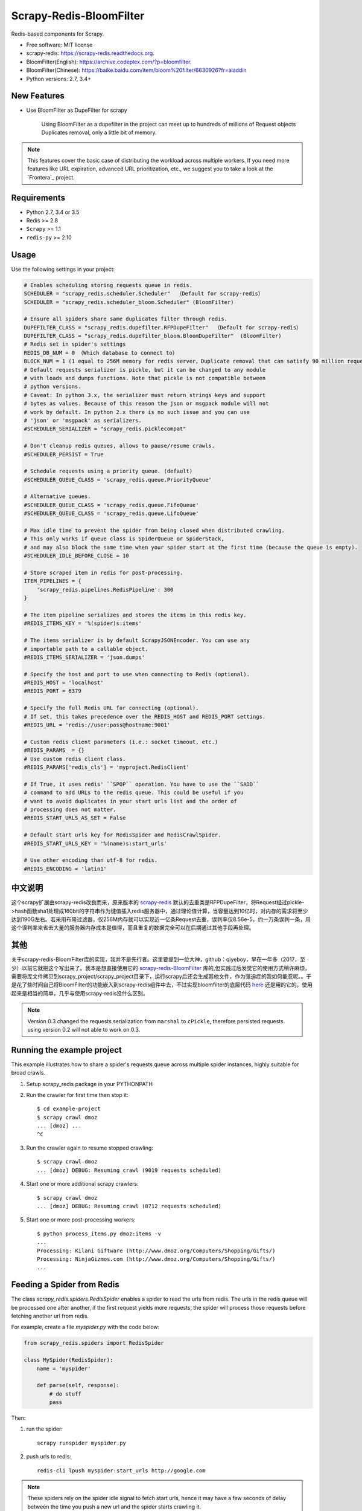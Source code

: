 ============
Scrapy-Redis-BloomFilter
============

.. image:: https://img.shields.io/pypi/v/scrapy-redis.svg
        :target: https://pypi.python.org/pypi/scrapy-redis

.. image:: https://img.shields.io/pypi/pyversions/scrapy-redis.svg
        :target: https://pypi.python.org/pypi/scrapy-redis


Redis-based components for Scrapy.

* Free software: MIT license
* scrapy-redis: https://scrapy-redis.readthedocs.org.
* BloomFilter(English): https://archive.codeplex.com/?p=bloomfilter.
* BloomFilter(Chinese): https://baike.baidu.com/item/bloom%20filter/6630926?fr=aladdin
* Python versions: 2.7, 3.4+

New Features
--------

* Use BloomFilter as DupeFilter for scrapy

    Using BloomFilter as a dupefilter in the project can meet up to hundreds of millions of Request objects Duplicates removal, only a little bit of memory.
    
    
.. note:: This features cover the basic case of distributing the workload across multiple workers. If you need more features like URL expiration, advanced URL prioritization, etc., we suggest you to take a look at the `Frontera`_ project.

Requirements
------------

* Python 2.7, 3.4 or 3.5
* Redis >= 2.8
* ``Scrapy`` >= 1.1
* ``redis-py`` >= 2.10

Usage
-----

Use the following settings in your project:

.. code-block:: python

  # Enables scheduling storing requests queue in redis.
  SCHEDULER = "scrapy_redis.scheduler.Scheduler"  （Default for scrapy-redis）
  SCHEDULER = "scrapy_redis.scheduler_bloom.Scheduler" (BloomFilter)
  
  # Ensure all spiders share same duplicates filter through redis.
  DUPEFILTER_CLASS = "scrapy_redis.dupefilter.RFPDupeFilter"  （Default for scrapy-redis）
  DUPEFILTER_CLASS = "scrapy_redis.dupefilter_bloom.BloomDupeFilter"  (BloomFilter)
  # Redis set in spider's settings
  REDIS_DB_NUM = 0 （Which database to connect to）
  BLOCK_NUM = 1 (1 equal to 256M memory for redis server，Duplicate removal that can satisfy 90 million request)
  # Default requests serializer is pickle, but it can be changed to any module
  # with loads and dumps functions. Note that pickle is not compatible between
  # python versions.
  # Caveat: In python 3.x, the serializer must return strings keys and support
  # bytes as values. Because of this reason the json or msgpack module will not
  # work by default. In python 2.x there is no such issue and you can use
  # 'json' or 'msgpack' as serializers.
  #SCHEDULER_SERIALIZER = "scrapy_redis.picklecompat"

  # Don't cleanup redis queues, allows to pause/resume crawls.
  #SCHEDULER_PERSIST = True

  # Schedule requests using a priority queue. (default)
  #SCHEDULER_QUEUE_CLASS = 'scrapy_redis.queue.PriorityQueue'

  # Alternative queues.
  #SCHEDULER_QUEUE_CLASS = 'scrapy_redis.queue.FifoQueue'
  #SCHEDULER_QUEUE_CLASS = 'scrapy_redis.queue.LifoQueue'

  # Max idle time to prevent the spider from being closed when distributed crawling.
  # This only works if queue class is SpiderQueue or SpiderStack,
  # and may also block the same time when your spider start at the first time (because the queue is empty).
  #SCHEDULER_IDLE_BEFORE_CLOSE = 10

  # Store scraped item in redis for post-processing.
  ITEM_PIPELINES = {
      'scrapy_redis.pipelines.RedisPipeline': 300
  }

  # The item pipeline serializes and stores the items in this redis key.
  #REDIS_ITEMS_KEY = '%(spider)s:items'

  # The items serializer is by default ScrapyJSONEncoder. You can use any
  # importable path to a callable object.
  #REDIS_ITEMS_SERIALIZER = 'json.dumps'

  # Specify the host and port to use when connecting to Redis (optional).
  #REDIS_HOST = 'localhost'
  #REDIS_PORT = 6379

  # Specify the full Redis URL for connecting (optional).
  # If set, this takes precedence over the REDIS_HOST and REDIS_PORT settings.
  #REDIS_URL = 'redis://user:pass@hostname:9001'

  # Custom redis client parameters (i.e.: socket timeout, etc.)
  #REDIS_PARAMS  = {}
  # Use custom redis client class.
  #REDIS_PARAMS['redis_cls'] = 'myproject.RedisClient'

  # If True, it uses redis' ``SPOP`` operation. You have to use the ``SADD``
  # command to add URLs to the redis queue. This could be useful if you
  # want to avoid duplicates in your start urls list and the order of
  # processing does not matter.
  #REDIS_START_URLS_AS_SET = False

  # Default start urls key for RedisSpider and RedisCrawlSpider.
  #REDIS_START_URLS_KEY = '%(name)s:start_urls'

  # Use other encoding than utf-8 for redis.
  #REDIS_ENCODING = 'latin1'

中文说明
---------------------


这个scrapy扩展由scrapy-redis改良而来，原来版本的 `scrapy-redis`_ 默认的去重类是RFPDupeFilter，将Request经过pickle->hash函数sha1处理成160bit的字符串作为键值插入redis服务器中，通过理论值计算，当容量达到10亿时，对内存的需求将至少达到190G左右。若采用布隆过滤器，仅256M内存就可以实现近一亿条Request去重，误判率仅8.56e-5，约一万条误判一条，用这个误判率来省去大量的服务器内存成本是值得，而且重复的数据完全可以在后期通过其他手段再处理。

其他
----------------

关于scrapy-redis-BloomFilter库的实现，我并不是先行者。这里要提到一位大神，github：qiyeboy，早在一年多（2017，至少）以前它就把这个写出来了。我本是想直接使用它的 `scrapy-redis-BloomFilter`_ 库的,但实践过后发觉它的使用方式稍许麻烦，需要将库文件拷贝到scrapy_project/scrapy_project目录下，运行scrapy后还会生成其他文件，作为强迫症的我如何能忍呢。。于是花了些时间自己将BloomFilter的功能嵌入到scrapy-redis组件中去，不过实现bloomfilter的底层代码 `here`_ 还是用的它的。使用起来是相当的简单，几乎与使用scrapy-redis没什么区别。

.. note::

  Version 0.3 changed the requests serialization from ``marshal`` to ``cPickle``,
  therefore persisted requests using version 0.2 will not able to work on 0.3.


Running the example project
---------------------------

This example illustrates how to share a spider's requests queue
across multiple spider instances, highly suitable for broad crawls.

1. Setup scrapy_redis package in your PYTHONPATH

2. Run the crawler for first time then stop it::

    $ cd example-project
    $ scrapy crawl dmoz
    ... [dmoz] ...
    ^C

3. Run the crawler again to resume stopped crawling::

    $ scrapy crawl dmoz
    ... [dmoz] DEBUG: Resuming crawl (9019 requests scheduled)

4. Start one or more additional scrapy crawlers::

    $ scrapy crawl dmoz
    ... [dmoz] DEBUG: Resuming crawl (8712 requests scheduled)

5. Start one or more post-processing workers::

    $ python process_items.py dmoz:items -v
    ...
    Processing: Kilani Giftware (http://www.dmoz.org/Computers/Shopping/Gifts/)
    Processing: NinjaGizmos.com (http://www.dmoz.org/Computers/Shopping/Gifts/)
    ...


Feeding a Spider from Redis
---------------------------

The class `scrapy_redis.spiders.RedisSpider` enables a spider to read the
urls from redis. The urls in the redis queue will be processed one
after another, if the first request yields more requests, the spider
will process those requests before fetching another url from redis.

For example, create a file `myspider.py` with the code below:

.. code-block:: python

    from scrapy_redis.spiders import RedisSpider

    class MySpider(RedisSpider):
        name = 'myspider'

        def parse(self, response):
            # do stuff
            pass


Then:

1. run the spider::

    scrapy runspider myspider.py

2. push urls to redis::

    redis-cli lpush myspider:start_urls http://google.com


.. note::

    These spiders rely on the spider idle signal to fetch start urls, hence it
    may have a few seconds of delay between the time you push a new url and the
    spider starts crawling it.

Thanks
-----

    * qiyeboy：https://github.com/qiyeboy/


.. _scrapy-redis-BloomFilter: https://github.com/qiyeboy/Scrapy_Redis_Bloomfilter
.. _scrapy-redis: https://github.com/rmax/scrapy-redis  
.. _here: https://blog.csdn.net/bone_ace/article/details/53107018
